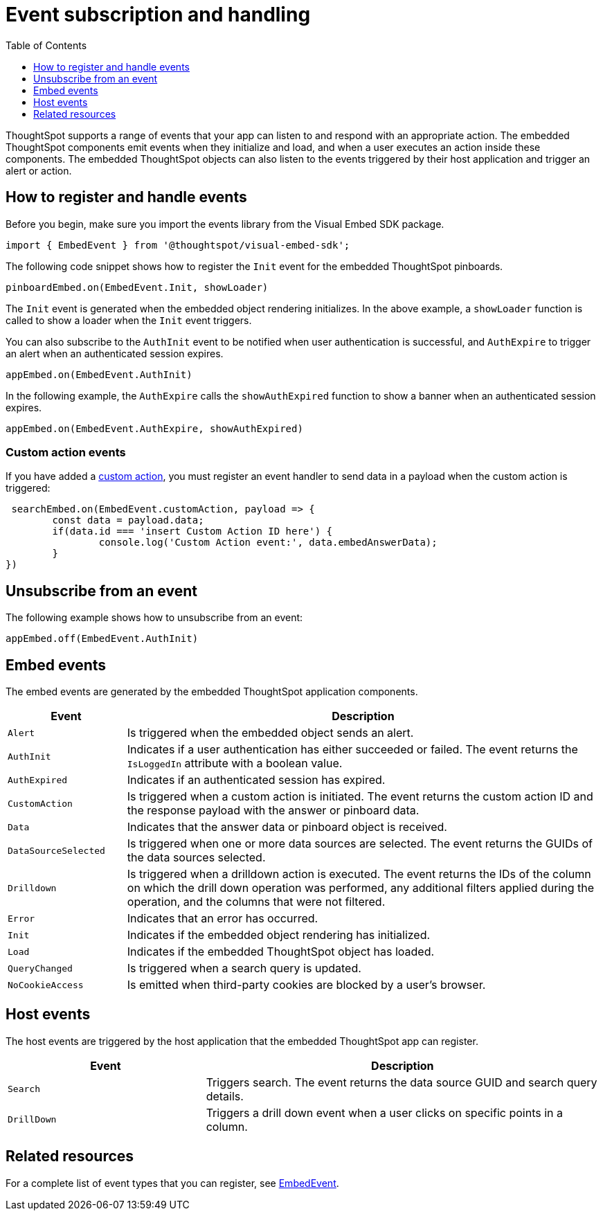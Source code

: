 = Event subscription and handling
:toc: true
:toclevels: 1

:page-title: Embed events
:page-pageid: events
:page-description: ThoughtSpot Events 

ThoughtSpot supports a range of events that your app can listen to and respond with an appropriate action. The embedded ThoughtSpot components emit events when they initialize and load, and when a user executes an action inside these components. The embedded ThoughtSpot objects can also listen to the events triggered by their host application and trigger an alert or action. 

== How to register and handle events

Before you begin, make sure you import the events library from the Visual Embed SDK package.

[source,javascript]
----
import { EmbedEvent } from '@thoughtspot/visual-embed-sdk';
----

The following code snippet shows how to register the `Init` event for the embedded ThoughtSpot pinboards. 

[source, javascript]
----
pinboardEmbed.on(EmbedEvent.Init, showLoader)
----

The `Init` event is generated when the embedded object rendering initializes. In the above example, a `showLoader` function is called to show a loader when the `Init` event triggers. 

You can also subscribe to the `AuthInit` event to be notified when user authentication is successful, and `AuthExpire` to trigger an alert when an authenticated session expires.

[source, javascript]
----
appEmbed.on(EmbedEvent.AuthInit)
---- 

In the following example, the `AuthExpire` calls the `showAuthExpired` function to show a banner when an authenticated session expires.

[source, javascript] 
---- 
appEmbed.on(EmbedEvent.AuthExpire, showAuthExpired)
----

=== Custom action events

If you have added a xref:customize-actions-menu.adoc[custom action], you must register an event handler to send data in a payload when the custom action is triggered:

[source, javascript]
----
 searchEmbed.on(EmbedEvent.customAction, payload => {
	const data = payload.data;
	if(data.id === 'insert Custom Action ID here') {
		console.log('Custom Action event:', data.embedAnswerData);
	}
})
----

== Unsubscribe from an event

The following example shows how to unsubscribe from an event:

[source, javascript] 
---- 
appEmbed.off(EmbedEvent.AuthInit)
----

== Embed events

The embed events are generated by the embedded ThoughtSpot application components. 

[width="100%" cols="1,4"]
[options='header']
|===
|Event| Description
|`Alert` 
|Is triggered when the embedded object sends an alert.
|`AuthInit` 
| Indicates if a user authentication has either succeeded or failed. The event returns the `IsLoggedIn` attribute with a boolean value.
|`AuthExpired`|Indicates if an authenticated session has expired.
|`CustomAction` |Is triggered when a custom action is initiated. The event returns the custom action ID and the response payload with the answer or pinboard data.
|`Data`| Indicates that the answer data or pinboard object is received.
|`DataSourceSelected`|Is triggered when one or more data sources are selected. The event returns the GUIDs of the data sources selected.
|`Drilldown`|Is triggered when a drilldown action is executed. The event returns the IDs of the column on which the drill down operation was performed, any additional filters applied during the operation, and the columns that were not filtered.
|`Error`|Indicates that an error has occurred.
|`Init`|Indicates if the embedded object rendering has initialized.
|`Load`|Indicates if the embedded ThoughtSpot object has loaded.
|`QueryChanged`|Is triggered when a search query is updated. 
|`NoCookieAccess`|Is emitted when third-party cookies are blocked by a user's browser.
|===

== Host events

The host events are triggered by the host application that the embedded ThoughtSpot app can register.

[width="100%" cols="2,4"]
[options='header']
|===
|Event| Description
|`Search`| Triggers search. The event returns the data source GUID and search query details.
|`DrillDown`| Triggers a drill down event when a user clicks on specific points in a column.
|===

== Related resources

For a complete list of event types that you can register, see  link:{{visualEmbedSDKPrefix}}/enums/embedevent.html[EmbedEvent, window=_blank].
